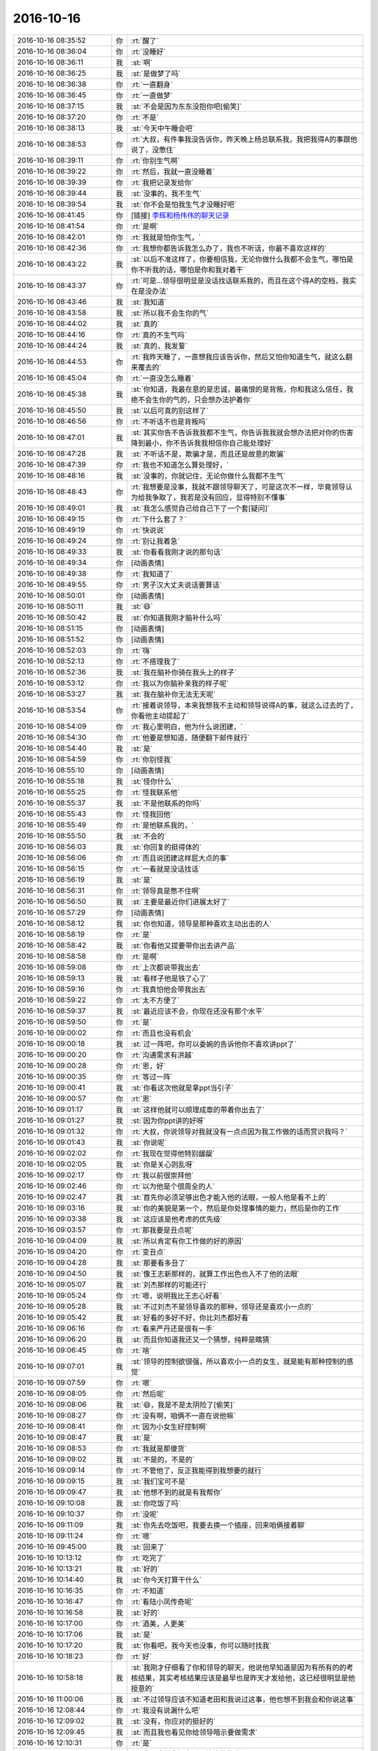 2016-10-16
-------------

.. list-table::
   :widths: 25, 1, 60

   * - 2016-10-16 08:35:52
     - 你
     - :rt:`醒了`
   * - 2016-10-16 08:36:04
     - 你
     - :rt:`没睡好`
   * - 2016-10-16 08:36:11
     - 我
     - :st:`啊`
   * - 2016-10-16 08:36:25
     - 我
     - :st:`是做梦了吗`
   * - 2016-10-16 08:36:38
     - 你
     - :rt:`一直翻身`
   * - 2016-10-16 08:36:45
     - 你
     - :rt:`一直做梦`
   * - 2016-10-16 08:37:15
     - 我
     - :st:`不会是因为东东没抱你吧[偷笑]`
   * - 2016-10-16 08:37:20
     - 你
     - :rt:`不是`
   * - 2016-10-16 08:38:13
     - 我
     - :st:`今天中午睡会吧`
   * - 2016-10-16 08:38:53
     - 你
     - :rt:`大叔，有件事我没告诉你，昨天晚上杨总联系我，我把我得A的事跟他说了，没憋住`
   * - 2016-10-16 08:39:11
     - 你
     - :rt:`你别生气啊`
   * - 2016-10-16 08:39:22
     - 你
     - :rt:`然后，我就一直没睡着`
   * - 2016-10-16 08:39:39
     - 你
     - :rt:`我把记录发给你`
   * - 2016-10-16 08:39:44
     - 我
     - :st:`没事的，我不生气`
   * - 2016-10-16 08:39:54
     - 我
     - :st:`你不会是怕我生气才没睡好吧`
   * - 2016-10-16 08:41:45
     - 你
     - [链接] `李辉和杨伟伟的聊天记录 <https://support.weixin.qq.com/cgi-bin/mmsupport-bin/readtemplate?t=page/favorite_record__w_unsupport>`_
   * - 2016-10-16 08:41:54
     - 你
     - :rt:`是啊`
   * - 2016-10-16 08:42:01
     - 你
     - :rt:`我就是怕你生气，`
   * - 2016-10-16 08:42:36
     - 你
     - :rt:`我想你都告诉我怎么办了，我也不听话，你最不喜欢这样的`
   * - 2016-10-16 08:43:22
     - 我
     - :st:`以后不准这样了，你要相信我，无论你做什么我都不会生气，哪怕是你不听我的话，哪怕是你和我对着干`
   * - 2016-10-16 08:43:37
     - 你
     - :rt:`可是…领导很明显是没话找话联系我的，而且在这个得A的空档，我实在是没办法`
   * - 2016-10-16 08:43:46
     - 我
     - :st:`我知道`
   * - 2016-10-16 08:43:58
     - 我
     - :st:`所以我不会生你的气`
   * - 2016-10-16 08:44:02
     - 我
     - :st:`真的`
   * - 2016-10-16 08:44:16
     - 你
     - :rt:`真的不生气吗`
   * - 2016-10-16 08:44:24
     - 我
     - :st:`真的，我发誓`
   * - 2016-10-16 08:44:53
     - 你
     - :rt:`我昨天睡了，一直想我应该告诉你，然后又怕你知道生气，就这么翻来覆去的`
   * - 2016-10-16 08:45:04
     - 你
     - :rt:`一直没怎么睡着`
   * - 2016-10-16 08:45:38
     - 我
     - :st:`你知道，我最在意的是忠诚，最痛恨的是背叛，你和我这么信任，我绝不会生你的气的，只会想办法护着你`
   * - 2016-10-16 08:45:50
     - 我
     - :st:`以后可真的别这样了`
   * - 2016-10-16 08:46:56
     - 你
     - :rt:`不听话不也是背叛吗`
   * - 2016-10-16 08:47:01
     - 我
     - :st:`其实你告不告诉我我都不生气，你告诉我我就会想办法把对你的伤害降到最小，你不告诉我我相信你自己能处理好`
   * - 2016-10-16 08:47:28
     - 我
     - :st:`不听话不是，欺骗才是，而且还是故意的欺骗`
   * - 2016-10-16 08:47:39
     - 你
     - :rt:`我也不知道怎么算处理好，`
   * - 2016-10-16 08:48:16
     - 我
     - :st:`没事的，你就记住，无论你做什么我都不生气`
   * - 2016-10-16 08:48:43
     - 你
     - :rt:`我想要是没事，我就不跟领导聊天了，可是这次不一样，毕竟领导认为给我争取了，我若是没有回应，显得特别不懂事`
   * - 2016-10-16 08:49:01
     - 我
     - :st:`我怎么感觉自己给自己下了一个套[疑问]`
   * - 2016-10-16 08:49:15
     - 你
     - :rt:`下什么套了？`
   * - 2016-10-16 08:49:19
     - 你
     - :rt:`快说说`
   * - 2016-10-16 08:49:24
     - 你
     - :rt:`别让我着急`
   * - 2016-10-16 08:49:33
     - 我
     - :st:`你看看我刚才说的那句话`
   * - 2016-10-16 08:49:34
     - 你
     - [动画表情]
   * - 2016-10-16 08:49:38
     - 你
     - :rt:`我知道了`
   * - 2016-10-16 08:49:55
     - 你
     - :rt:`男子汉大丈夫说话要算话`
   * - 2016-10-16 08:50:01
     - 你
     - [动画表情]
   * - 2016-10-16 08:50:11
     - 我
     - :st:`😄`
   * - 2016-10-16 08:50:42
     - 我
     - :st:`你知道我刚才脑补什么吗`
   * - 2016-10-16 08:51:15
     - 你
     - [动画表情]
   * - 2016-10-16 08:51:52
     - 你
     - [动画表情]
   * - 2016-10-16 08:52:03
     - 你
     - :rt:`嗨`
   * - 2016-10-16 08:52:13
     - 你
     - :rt:`不搭理我了`
   * - 2016-10-16 08:52:36
     - 我
     - :st:`我在脑补你骑在我头上的样子`
   * - 2016-10-16 08:53:12
     - 你
     - :rt:`我以为你脑补亲我的样子呢`
   * - 2016-10-16 08:53:27
     - 我
     - :st:`我在脑补你无法无天呢`
   * - 2016-10-16 08:53:54
     - 你
     - :rt:`接着说领导，本来我想我不主动和领导说得A的事，就这么过去的了，你看他主动提起了`
   * - 2016-10-16 08:54:09
     - 你
     - :rt:`我心里明白，他为什么说团建，`
   * - 2016-10-16 08:54:30
     - 你
     - :rt:`他要是想知道，随便翻下邮件就行`
   * - 2016-10-16 08:54:40
     - 我
     - :st:`是`
   * - 2016-10-16 08:54:59
     - 你
     - :rt:`你别怪我`
   * - 2016-10-16 08:55:10
     - 你
     - [动画表情]
   * - 2016-10-16 08:55:18
     - 我
     - :st:`怪你什么`
   * - 2016-10-16 08:55:25
     - 你
     - :rt:`怪我联系他`
   * - 2016-10-16 08:55:37
     - 我
     - :st:`不是他联系的你吗`
   * - 2016-10-16 08:55:43
     - 你
     - :rt:`怪我回他`
   * - 2016-10-16 08:55:49
     - 你
     - :rt:`是他联系我的，`
   * - 2016-10-16 08:55:50
     - 我
     - :st:`不会的`
   * - 2016-10-16 08:56:03
     - 我
     - :st:`你回复的挺得体的`
   * - 2016-10-16 08:56:06
     - 你
     - :rt:`而且说团建这样屁大点的事`
   * - 2016-10-16 08:56:15
     - 你
     - :rt:`一看就是没话找话`
   * - 2016-10-16 08:56:19
     - 我
     - :st:`是`
   * - 2016-10-16 08:56:31
     - 你
     - :rt:`领导真是憋不住啊`
   * - 2016-10-16 08:56:50
     - 我
     - :st:`主要是最近你们进展太好了`
   * - 2016-10-16 08:57:29
     - 你
     - [动画表情]
   * - 2016-10-16 08:58:12
     - 我
     - :st:`你也知道，领导是那种喜欢主动出击的人`
   * - 2016-10-16 08:58:19
     - 你
     - :rt:`是`
   * - 2016-10-16 08:58:42
     - 我
     - :st:`你看他又提要带你出去讲产品`
   * - 2016-10-16 08:58:58
     - 你
     - :rt:`是啊`
   * - 2016-10-16 08:59:08
     - 你
     - :rt:`上次都说带我出去`
   * - 2016-10-16 08:59:13
     - 我
     - :st:`看样子他是铁了心了`
   * - 2016-10-16 08:59:16
     - 你
     - :rt:`我真怕他会带我出去`
   * - 2016-10-16 08:59:22
     - 你
     - :rt:`太不方便了`
   * - 2016-10-16 08:59:37
     - 我
     - :st:`最近应该不会，你现在还没有那个水平`
   * - 2016-10-16 08:59:50
     - 你
     - :rt:`是`
   * - 2016-10-16 09:00:02
     - 你
     - :rt:`而且也没有机会`
   * - 2016-10-16 09:00:18
     - 我
     - :st:`过一阵吧，你可以委婉的告诉他你不喜欢讲ppt了`
   * - 2016-10-16 09:00:20
     - 你
     - :rt:`沟通需求有洪越`
   * - 2016-10-16 09:00:28
     - 你
     - :rt:`恩，好`
   * - 2016-10-16 09:00:35
     - 你
     - :rt:`等过一阵`
   * - 2016-10-16 09:00:41
     - 我
     - :st:`你看这次他就是拿ppt当引子`
   * - 2016-10-16 09:00:57
     - 你
     - :rt:`恩`
   * - 2016-10-16 09:01:17
     - 我
     - :st:`这样他就可以顺理成章的带着你出去了`
   * - 2016-10-16 09:01:27
     - 我
     - :st:`因为你ppt讲的好呀`
   * - 2016-10-16 09:01:32
     - 你
     - :rt:`大叔，你说领导对我就没有一点点因为我工作做的话而赏识我吗？`
   * - 2016-10-16 09:01:43
     - 我
     - :st:`你说呢`
   * - 2016-10-16 09:02:02
     - 你
     - :rt:`我现在觉得他特别龌龊`
   * - 2016-10-16 09:02:05
     - 我
     - :st:`你是关心则乱呀`
   * - 2016-10-16 09:02:17
     - 你
     - :rt:`我以前很崇拜他`
   * - 2016-10-16 09:02:46
     - 你
     - :rt:`以为他是个很周全的人`
   * - 2016-10-16 09:02:47
     - 我
     - :st:`首先你必须足够出色才能入他的法眼，一般人他是看不上的`
   * - 2016-10-16 09:03:16
     - 我
     - :st:`你的美貌是第一个，然后是你处理事情的能力，然后是你的工作`
   * - 2016-10-16 09:03:38
     - 我
     - :st:`这应该是他考虑的优先级`
   * - 2016-10-16 09:03:57
     - 你
     - :rt:`那我要是丑点呢`
   * - 2016-10-16 09:04:09
     - 我
     - :st:`所以肯定有你工作做的好的原因`
   * - 2016-10-16 09:04:20
     - 你
     - :rt:`变丑点`
   * - 2016-10-16 09:04:28
     - 我
     - :st:`那要看多丑了`
   * - 2016-10-16 09:04:50
     - 我
     - :st:`像王志新那样的，就算工作出色也入不了他的法眼`
   * - 2016-10-16 09:05:07
     - 我
     - :st:`刘杰那样的可能还行`
   * - 2016-10-16 09:05:24
     - 你
     - :rt:`嗯，说明我比王志心好看`
   * - 2016-10-16 09:05:28
     - 我
     - :st:`不过刘杰不是领导喜欢的那种，领导还是喜欢小一点的`
   * - 2016-10-16 09:05:42
     - 我
     - :st:`好看的多好不好，你比刘杰都好看`
   * - 2016-10-16 09:06:16
     - 你
     - :rt:`看来严丹还是很有一手`
   * - 2016-10-16 09:06:20
     - 我
     - :st:`而且你知道我还又一个猜想，纯粹是瞎猜`
   * - 2016-10-16 09:06:45
     - 你
     - :rt:`啥`
   * - 2016-10-16 09:07:01
     - 我
     - :st:`领导的控制欲很强，所以喜欢小一点的女生，就是能有那种控制的感觉`
   * - 2016-10-16 09:07:59
     - 你
     - :rt:`嗯`
   * - 2016-10-16 09:08:05
     - 你
     - :rt:`然后呢`
   * - 2016-10-16 09:08:06
     - 我
     - :st:`😄，我是不是太阴险了[偷笑]`
   * - 2016-10-16 09:08:27
     - 你
     - :rt:`没有啊，咱俩不一直在说他嘛`
   * - 2016-10-16 09:08:41
     - 你
     - :rt:`因为小女生好控制啊`
   * - 2016-10-16 09:08:47
     - 我
     - :st:`是`
   * - 2016-10-16 09:08:53
     - 你
     - :rt:`我就是那傻货`
   * - 2016-10-16 09:09:02
     - 我
     - :st:`不是的，不是的`
   * - 2016-10-16 09:09:14
     - 你
     - :rt:`不管他了，反正我能得到我想要的就行`
   * - 2016-10-16 09:09:15
     - 我
     - :st:`我们宝可不是`
   * - 2016-10-16 09:09:47
     - 我
     - :st:`他想不到的就是有我帮你`
   * - 2016-10-16 09:10:08
     - 我
     - :st:`你吃饭了吗`
   * - 2016-10-16 09:10:37
     - 你
     - :rt:`没呢`
   * - 2016-10-16 09:11:09
     - 我
     - :st:`你先去吃饭吧，我要去换一个插座，回来咱俩接着聊`
   * - 2016-10-16 09:11:24
     - 你
     - :rt:`嗯`
   * - 2016-10-16 09:45:00
     - 我
     - :st:`回来了`
   * - 2016-10-16 10:13:12
     - 你
     - :rt:`吃完了`
   * - 2016-10-16 10:13:21
     - 我
     - :st:`好的`
   * - 2016-10-16 10:14:40
     - 我
     - :st:`你今天打算干什么`
   * - 2016-10-16 10:16:35
     - 你
     - :rt:`不知道`
   * - 2016-10-16 10:16:47
     - 你
     - :rt:`看陆小凤传奇呢`
   * - 2016-10-16 10:16:58
     - 我
     - :st:`好的`
   * - 2016-10-16 10:17:00
     - 你
     - :rt:`酒美，人更美`
   * - 2016-10-16 10:17:06
     - 我
     - :st:`是`
   * - 2016-10-16 10:17:20
     - 我
     - :st:`你看吧，我今天也没事，你可以随时找我`
   * - 2016-10-16 10:18:23
     - 你
     - :rt:`好`
   * - 2016-10-16 10:58:18
     - 我
     - :st:`我刚才仔细看了你和领导的聊天，他说他早知道是因为有所有的的考核结果，其实考核结果应该是最早也是昨天才发给他，这已经很明显是他授意的`
   * - 2016-10-16 11:00:06
     - 我
     - :st:`不过领导应该不知道老田和我说过这事，他也想不到我会和你说这事`
   * - 2016-10-16 12:08:44
     - 你
     - :rt:`我没有说漏什么吧`
   * - 2016-10-16 12:09:02
     - 我
     - :st:`没有，你应对的挺好的`
   * - 2016-10-16 12:09:45
     - 我
     - :st:`而且我也看见你给领导暗示要做需求`
   * - 2016-10-16 12:10:31
     - 你
     - :rt:`是`
   * - 2016-10-16 12:10:48
     - 你
     - :rt:`我不敢说我领会到是他让给的意思`
   * - 2016-10-16 12:10:58
     - 你
     - :rt:`我怕我说漏了`
   * - 2016-10-16 12:11:16
     - 我
     - :st:`嗯`
   * - 2016-10-16 12:11:33
     - 你
     - :rt:`但是我告诉他老田没说是他给的`
   * - 2016-10-16 12:12:02
     - 你
     - :rt:`老田不会告诉我杨总给的，他还想卖个人情给我呢`
   * - 2016-10-16 12:12:06
     - 我
     - :st:`你说的都恰到好处`
   * - 2016-10-16 12:12:31
     - 我
     - :st:`你要是一下冷了反而显得不自然了`
   * - 2016-10-16 12:13:09
     - 我
     - :st:`后面的最主要的问题就是你的主要工作了`
   * - 2016-10-16 12:13:38
     - 你
     - :rt:`是啊，领导一提团建，我就想肯定是要让我说出我得A的事`
   * - 2016-10-16 12:13:50
     - 我
     - :st:`你想干的是需求，他们想给你安排的是行政和对外沟通`
   * - 2016-10-16 12:13:51
     - 你
     - :rt:`我要是不说，领导肯定很奇怪`
   * - 2016-10-16 12:14:02
     - 我
     - :st:`没错`
   * - 2016-10-16 12:14:18
     - 你
     - :rt:`嗯`
   * - 2016-10-16 12:15:04
     - 你
     - :rt:`要是我成长的再快些，行政类的活，领导可能就不让我干了`
   * - 2016-10-16 12:15:15
     - 你
     - :rt:`可以干更重要的事`
   * - 2016-10-16 12:15:38
     - 你
     - :rt:`我觉得周报那事肯定是领导交代给老田的让我干的`
   * - 2016-10-16 12:15:47
     - 我
     - :st:`你有点一厢情愿了`
   * - 2016-10-16 12:15:53
     - 我
     - :st:`对，没错`
   * - 2016-10-16 12:16:17
     - 你
     - :rt:`因为我知道我要写周报的时候跟领导说话，领导的语气跟这次一模一样`
   * - 2016-10-16 12:16:37
     - 你
     - :rt:`我自己做需求那个就完全不一样`
   * - 2016-10-16 12:17:02
     - 我
     - :st:`就像那天我和你说的，你成长的再快在领导的眼里你的水平都不够`
   * - 2016-10-16 12:17:04
     - 你
     - :rt:`写周报也没浪费很多时间`
   * - 2016-10-16 12:17:17
     - 你
     - :rt:`那是必然的`
   * - 2016-10-16 12:17:29
     - 你
     - :rt:`而且他不相信女人的工作能力`
   * - 2016-10-16 12:17:33
     - 我
     - :st:`对`
   * - 2016-10-16 12:17:46
     - 你
     - :rt:`你看他周围重要的事都是男的`
   * - 2016-10-16 12:17:49
     - 我
     - :st:`他总是自以为是的照顾女人`
   * - 2016-10-16 12:18:04
     - 你
     - :rt:`对`
   * - 2016-10-16 12:18:32
     - 我
     - :st:`想想好像这也叫大男子主义`
   * - 2016-10-16 12:18:44
     - 你
     - :rt:`对`
   * - 2016-10-16 12:18:48
     - 你
     - :rt:`对对对`
   * - 2016-10-16 12:19:03
     - 我
     - :st:`所以这些情况就都说通了`
   * - 2016-10-16 12:19:50
     - 你
     - :rt:`他老婆就是典型的小女人`
   * - 2016-10-16 12:19:53
     - 我
     - :st:`没错`
   * - 2016-10-16 12:20:08
     - 你
     - :rt:`说话细声细语，很温柔`
   * - 2016-10-16 12:20:14
     - 我
     - :st:`其实我觉得他老婆是很有主意的那种人`
   * - 2016-10-16 12:21:18
     - 我
     - :st:`我教你一个战术级的方法吧`
   * - 2016-10-16 12:21:27
     - 我
     - :st:`你有空听吗`
   * - 2016-10-16 12:21:36
     - 你
     - :rt:`说吧`
   * - 2016-10-16 12:21:41
     - 你
     - :rt:`我有空`
   * - 2016-10-16 12:22:28
     - 我
     - :st:`好，你看刚才我总结了领导有大男子主义，然后说这条逻辑链就全通了`
   * - 2016-10-16 12:23:00
     - 我
     - :st:`那么现在还需要一个“证伪”的过程`
   * - 2016-10-16 12:23:30
     - 我
     - :st:`这个“证伪”的过程就是要从另一个角度来证明我们的理论，这个你明白吗`
   * - 2016-10-16 12:26:28
     - 你
     - :rt:`嗯`
   * - 2016-10-16 12:26:33
     - 你
     - :rt:`明白`
   * - 2016-10-16 12:26:37
     - 你
     - :rt:`你接着说`
   * - 2016-10-16 12:27:05
     - 我
     - :st:`你现在试试看看能不能找到一个证据来证伪`
   * - 2016-10-16 12:27:15
     - 我
     - :st:`你想你的，我想我的`
   * - 2016-10-16 12:27:25
     - 我
     - :st:`然后咱俩再对一下`
   * - 2016-10-16 12:27:31
     - 你
     - :rt:`啥意思`
   * - 2016-10-16 12:27:32
     - 我
     - :st:`分析一下`
   * - 2016-10-16 12:27:59
     - 你
     - :rt:`就是证明领导不是大男子主义的反证据`
   * - 2016-10-16 12:28:12
     - 我
     - :st:`不一定是反证据`
   * - 2016-10-16 12:28:50
     - 我
     - :st:`比如咱们说他老婆是一个小女人，所以他有大男子主义`
   * - 2016-10-16 12:29:11
     - 我
     - :st:`那么如果他老婆不是小女人，那么我们就错了`
   * - 2016-10-16 12:29:39
     - 我
     - :st:`可是如果他有不喜欢所谓大女人的证据，那么恰好说明我们对了`
   * - 2016-10-16 12:29:45
     - 我
     - :st:`这个证据就是证伪`
   * - 2016-10-16 12:29:48
     - 你
     - :rt:`他老婆绝对是小女人型的`
   * - 2016-10-16 12:30:01
     - 我
     - :st:`或者叫间接的证伪`
   * - 2016-10-16 12:30:46
     - 我
     - :st:`这个是逻辑学上的概念，有点难，不过可以试试`
   * - 2016-10-16 12:31:00
     - 我
     - :st:`你先想想吧`
   * - 2016-10-16 12:31:14
     - 我
     - :st:`我想看看你的能力到底如何`
   * - 2016-10-16 12:31:22
     - 你
     - :rt:`大女人就剩尹总和耿燕了`
   * - 2016-10-16 12:31:30
     - 你
     - :rt:`啊？`
   * - 2016-10-16 12:32:16
     - 你
     - :rt:`我还没明白你说的是啥呢`
   * - 2016-10-16 12:33:01
     - 我
     - :st:`这么说吧，大男子主义的表现`
   * - 2016-10-16 12:33:11
     - 我
     - :st:`喜欢小女人算一个吧`
   * - 2016-10-16 12:33:19
     - 我
     - :st:`他有`
   * - 2016-10-16 12:33:33
     - 你
     - :rt:`哦，这样啊`
   * - 2016-10-16 12:33:39
     - 你
     - :rt:`算`
   * - 2016-10-16 12:33:43
     - 你
     - :rt:`我说一个`
   * - 2016-10-16 12:33:52
     - 我
     - :st:`好的`
   * - 2016-10-16 12:34:21
     - 你
     - :rt:`他的媳妇就是那种温柔的小女人型的，说明那种类型的更吸引他`
   * - 2016-10-16 12:34:30
     - 我
     - :st:`嗯`
   * - 2016-10-16 12:35:23
     - 你
     - :rt:`喜欢照顾女生，从而得到内心的满足`
   * - 2016-10-16 12:36:28
     - 我
     - :st:`这些都算是“喜欢小女人”这个范畴里面的，我们不是要这个`
   * - 2016-10-16 12:36:41
     - 你
     - :rt:`好吧`
   * - 2016-10-16 12:37:03
     - 我
     - :st:`我先给你描述一下吧，这个是有点烧脑`
   * - 2016-10-16 12:37:05
     - 你
     - :rt:`那重要的职位都是男人担当算一个吧`
   * - 2016-10-16 12:37:26
     - 我
     - :st:`这个不能算`
   * - 2016-10-16 12:38:00
     - 我
     - :st:`假设“女人”是一个全集，“小女人”是它的一个子集`
   * - 2016-10-16 12:38:40
     - 我
     - :st:`同时假设全集里面就两个子集，那么“非小女人”就是另一半了`
   * - 2016-10-16 12:38:48
     - 我
     - :st:`这个理解吗`
   * - 2016-10-16 12:40:48
     - 我
     - :st:`那么我们假设大男子主义的表现是喜欢小女人，那么我们就可以假设另一个逻辑是不喜欢“非小女人”`
   * - 2016-10-16 12:41:18
     - 我
     - :st:`刚才你说的证据很多都是前者，我说我们要找的证据是后者`
   * - 2016-10-16 12:43:10
     - 我
     - :st:`如果我们发现没有后者的证据，就是也喜欢“非小女人”，最终的结论就是喜欢“女人”，那么我们就不能说有大男子主义`
   * - 2016-10-16 12:50:38
     - 你
     - :rt:`东东电话刚才`
   * - 2016-10-16 12:51:00
     - 我
     - :st:`嗯，你先忙，我不着急`
   * - 2016-10-16 12:51:02
     - 你
     - :rt:`就是找不喜欢大女人的证据嘛`
   * - 2016-10-16 12:51:07
     - 你
     - :rt:`打完了`
   * - 2016-10-16 12:51:27
     - 我
     - :st:`好的，我说的这个逻辑关系你明白吗`
   * - 2016-10-16 12:51:34
     - 你
     - :rt:`明白`
   * - 2016-10-16 12:51:56
     - 我
     - :st:`果然`
   * - 2016-10-16 12:52:10
     - 你
     - :rt:`咋了？`
   * - 2016-10-16 12:52:15
     - 你
     - :rt:`果然什么`
   * - 2016-10-16 12:52:33
     - 我
     - :st:`果然你的逻辑能力强了很多了`
   * - 2016-10-16 12:53:04
     - 你
     - :rt:`是？`
   * - 2016-10-16 12:53:15
     - 我
     - :st:`是`
   * - 2016-10-16 12:53:18
     - 你
     - :rt:`接着玩`
   * - 2016-10-16 12:53:29
     - 我
     - :st:`嗯，你想你的证据，我想我的证据`
   * - 2016-10-16 12:53:41
     - 你
     - :rt:`我说一个`
   * - 2016-10-16 12:53:43
     - 我
     - :st:`然后咱俩再互相分析一下`
   * - 2016-10-16 12:53:47
     - 我
     - :st:`好`
   * - 2016-10-16 12:54:05
     - 你
     - :rt:`他不喜欢耿燕，不招惹，不关心`
   * - 2016-10-16 12:54:17
     - 你
     - :rt:`因为耿燕大`
   * - 2016-10-16 12:54:40
     - 我
     - :st:`嗯，那么你现在就要证明耿燕大`
   * - 2016-10-16 12:54:52
     - 你
     - :rt:`耿燕岁数大`
   * - 2016-10-16 12:55:03
     - 我
     - :st:`是一个`
   * - 2016-10-16 12:55:05
     - 你
     - :rt:`长得老`
   * - 2016-10-16 12:55:11
     - 我
     - :st:`嗯`
   * - 2016-10-16 12:55:19
     - 你
     - :rt:`能力强`
   * - 2016-10-16 12:55:43
     - 你
     - :rt:`老奸巨猾`
   * - 2016-10-16 12:55:52
     - 我
     - :st:`😄`
   * - 2016-10-16 12:56:07
     - 你
     - :rt:`算吗`
   * - 2016-10-16 12:56:13
     - 我
     - :st:`算，当然算啦`
   * - 2016-10-16 12:56:17
     - 我
     - :st:`还有吗`
   * - 2016-10-16 12:56:24
     - 你
     - :rt:`大女人的大分很多种，`
   * - 2016-10-16 12:56:31
     - 我
     - :st:`对`
   * - 2016-10-16 12:56:40
     - 你
     - :rt:`岁数大，强势，`
   * - 2016-10-16 12:56:48
     - 你
     - :rt:`长相，能力`
   * - 2016-10-16 12:56:54
     - 你
     - :rt:`都包括对吧`
   * - 2016-10-16 12:57:15
     - 我
     - :st:`对`
   * - 2016-10-16 12:57:51
     - 你
     - :rt:`你说一个`
   * - 2016-10-16 12:58:00
     - 你
     - :rt:`开阔下我的思维`
   * - 2016-10-16 12:58:07
     - 我
     - :st:`你把容易的都挑走了`
   * - 2016-10-16 12:58:14
     - 我
     - :st:`我想的严丹`
   * - 2016-10-16 12:58:27
     - 我
     - :st:`严丹不像耿燕这么明显`
   * - 2016-10-16 12:58:48
     - 我
     - :st:`但是她平时确实也是比较强势`
   * - 2016-10-16 12:58:53
     - 你
     - :rt:`领导挺喜欢严丹的`
   * - 2016-10-16 12:59:05
     - 我
     - :st:`对，没错，你找到要点了`
   * - 2016-10-16 12:59:23
     - 你
     - :rt:`然后呢`
   * - 2016-10-16 12:59:26
     - 我
     - :st:`从这点上看好像不是我们要的证据`
   * - 2016-10-16 12:59:48
     - 我
     - :st:`不过我对严丹的行为做了细分以后就不一样了`
   * - 2016-10-16 12:59:59
     - 你
     - :rt:`嗯，说说`
   * - 2016-10-16 13:00:08
     - 我
     - :st:`你还记得有几次严丹和耿燕吵架吗`
   * - 2016-10-16 13:00:16
     - 你
     - :rt:`嗯嗯`
   * - 2016-10-16 13:00:35
     - 我
     - :st:`把严丹给气坏了，等领导回来的时候严丹告状`
   * - 2016-10-16 13:01:03
     - 我
     - :st:`当时严丹一哭，领导立刻就开始找耿燕，而且是训耿燕`
   * - 2016-10-16 13:01:12
     - 你
     - :rt:`哦，告状就是小女人行径`
   * - 2016-10-16 13:01:21
     - 我
     - :st:`对，还有哭`
   * - 2016-10-16 13:01:29
     - 你
     - :rt:`哈哈`
   * - 2016-10-16 13:01:47
     - 你
     - :rt:`闹，哭`
   * - 2016-10-16 13:01:56
     - 你
     - :rt:`示弱`
   * - 2016-10-16 13:02:01
     - 我
     - :st:`对`
   * - 2016-10-16 13:02:03
     - 你
     - :rt:`领导都很受用`
   * - 2016-10-16 13:02:10
     - 我
     - :st:`没错`
   * - 2016-10-16 13:02:19
     - 我
     - :st:`还有一个反证`
   * - 2016-10-16 13:02:32
     - 你
     - :rt:`撒娇`
   * - 2016-10-16 13:02:49
     - 我
     - :st:`就是咱俩也聊过，领导确实喜欢严丹，但是和喜欢你的那种不太一样`
   * - 2016-10-16 13:02:54
     - 你
     - :rt:`崇拜`
   * - 2016-10-16 13:03:06
     - 我
     - :st:`嗯，你说的都对`
   * - 2016-10-16 13:03:21
     - 你
     - :rt:`你接着说`
   * - 2016-10-16 13:03:38
     - 我
     - :st:`我猜可能就是因为严丹本身大大咧咧的，其实不是领导的菜`
   * - 2016-10-16 13:04:11
     - 我
     - :st:`严丹和领导说话的时候都是特别温柔的，有点小女人的感觉`
   * - 2016-10-16 13:04:20
     - 你
     - :rt:`对对对`
   * - 2016-10-16 13:04:22
     - 你
     - :rt:`特别有`
   * - 2016-10-16 13:04:28
     - 你
     - :rt:`判若两人`
   * - 2016-10-16 13:04:29
     - 我
     - :st:`因此严丹本身是一个矛盾体`
   * - 2016-10-16 13:04:47
     - 我
     - :st:`领导喜欢的是小女人的严丹，不是大女人的严丹`
   * - 2016-10-16 13:04:59
     - 我
     - :st:`只是从表面上看不出来`
   * - 2016-10-16 13:05:19
     - 你
     - :rt:`所以严丹早把小女人的一面展示给他`
   * - 2016-10-16 13:05:23
     - 你
     - :rt:`要`
   * - 2016-10-16 13:05:29
     - 我
     - :st:`没错`
   * - 2016-10-16 13:05:35
     - 你
     - :rt:`你接着说`
   * - 2016-10-16 13:05:47
     - 我
     - :st:`严丹没有咱们这种逻辑能力，只是凭着直觉去做的`
   * - 2016-10-16 13:05:53
     - 你
     - :rt:`是`
   * - 2016-10-16 13:05:56
     - 我
     - :st:`有时候做的好，有时候做不好`
   * - 2016-10-16 13:06:06
     - 你
     - :rt:`是`
   * - 2016-10-16 13:06:22
     - 我
     - :st:`所以给咱们的感觉就是有时候领导特别喜欢她，有时候又不是`
   * - 2016-10-16 13:06:38
     - 你
     - [动画表情]
   * - 2016-10-16 13:06:55
     - 你
     - :rt:`你接着说吧`
   * - 2016-10-16 13:06:58
     - 我
     - :st:`你看团建玩的时候，领导从来都不和严丹玩`
   * - 2016-10-16 13:07:09
     - 你
     - :rt:`是`
   * - 2016-10-16 13:07:27
     - 你
     - :rt:`他爱和我玩，总是瞄着我`
   * - 2016-10-16 13:07:31
     - 我
     - :st:`我要说的说完了`
   * - 2016-10-16 13:07:48
     - 你
     - :rt:`嗯`
   * - 2016-10-16 13:07:52
     - 你
     - :rt:`明白了`
   * - 2016-10-16 13:07:55
     - 我
     - :st:`咱们这个游戏也玩完了`
   * - 2016-10-16 13:08:00
     - 你
     - :rt:`哈哈`
   * - 2016-10-16 13:08:07
     - 我
     - :st:`这就是一种思维训练`
   * - 2016-10-16 13:08:12
     - 你
     - :rt:`这么快，我还想玩呢`
   * - 2016-10-16 13:08:17
     - 你
     - :rt:`再玩一个`
   * - 2016-10-16 13:08:25
     - 我
     - :st:`😄`
   * - 2016-10-16 13:08:42
     - 我
     - :st:`哪有那么容易就想一个`
   * - 2016-10-16 13:08:57
     - 你
     - [动画表情]
   * - 2016-10-16 13:09:07
     - 你
     - :rt:`再想一个`
   * - 2016-10-16 13:09:24
     - 我
     - :st:`你不累吗`
   * - 2016-10-16 13:09:34
     - 我
     - :st:`我想的脑子都累了`
   * - 2016-10-16 13:09:38
     - 你
     - :rt:`不累啊，我啥事都没有`
   * - 2016-10-16 13:09:48
     - 你
     - :rt:`主要是你想了，我没想`
   * - 2016-10-16 13:09:57
     - 你
     - :rt:`你想睡觉吗？`
   * - 2016-10-16 13:10:11
     - 我
     - :st:`我不睡，你睡吗`
   * - 2016-10-16 13:10:31
     - 你
     - :rt:`我不睡啊`
   * - 2016-10-16 13:10:37
     - 你
     - :rt:`我想接着玩`
   * - 2016-10-16 13:10:58
     - 我
     - :st:`这样吧，你再把这个过程滤一遍，抽象一下`
   * - 2016-10-16 13:11:11
     - 你
     - :rt:`Ok`
   * - 2016-10-16 13:11:16
     - 你
     - :rt:`我来说`
   * - 2016-10-16 13:11:17
     - 我
     - :st:`如果你能抽象出来，你以后就可以运用这种方法了`
   * - 2016-10-16 13:11:20
     - 我
     - :st:`好的`
   * - 2016-10-16 13:12:10
     - 你
     - :rt:`从已经推测出结论A开始`
   * - 2016-10-16 13:12:53
     - 你
     - :rt:`要拿出证明A的例子，可以是正面，我可以证明否命题错误`
   * - 2016-10-16 13:13:20
     - 你
     - :rt:`找的例子可以是直接的，`
   * - 2016-10-16 13:13:35
     - 你
     - :rt:`显而易见的`
   * - 2016-10-16 13:13:58
     - 你
     - :rt:`这个都知道，难的是对正常场景的细分`
   * - 2016-10-16 13:15:21
     - 你
     - :rt:`没了`
   * - 2016-10-16 13:15:28
     - 你
     - :rt:`你怎么不搭理我了`
   * - 2016-10-16 13:15:50
     - 你
     - :rt:`我想到了一个`
   * - 2016-10-16 13:16:06
     - 你
     - :rt:`胖子有色心没色胆这件事`
   * - 2016-10-16 13:16:13
     - 我
     - :st:`我正在想你这个逻辑呢`
   * - 2016-10-16 13:16:18
     - 我
     - :st:`你说`
   * - 2016-10-16 13:16:35
     - 你
     - :rt:`他对特别坏的人不敢`
   * - 2016-10-16 13:16:44
     - 你
     - :rt:`正面证据`
   * - 2016-10-16 13:17:23
     - 你
     - :rt:`他对小姑娘，好说话的人敢，比如我`
   * - 2016-10-16 13:17:32
     - 我
     - :st:`嗯`
   * - 2016-10-16 13:17:42
     - 你
     - :rt:`但是当我也生气的时候，他又不敢了`
   * - 2016-10-16 13:17:46
     - 你
     - :rt:`哈哈`
   * - 2016-10-16 13:18:18
     - 我
     - :st:`😄`
   * - 2016-10-16 13:18:34
     - 我
     - :st:`我觉得你应该是掌握这个方法了`
   * - 2016-10-16 13:18:37
     - 你
     - :rt:`这个理论关键点在哪`
   * - 2016-10-16 13:18:42
     - 我
     - :st:`但是你刚才总结的不好`
   * - 2016-10-16 13:18:48
     - 你
     - :rt:`嗯`
   * - 2016-10-16 13:18:53
     - 我
     - :st:`我没有看出来你掌握了`
   * - 2016-10-16 13:19:05
     - 你
     - :rt:`我昨天给你说的`
   * - 2016-10-16 13:19:16
     - 你
     - :rt:`王旭的事`
   * - 2016-10-16 13:19:22
     - 你
     - :rt:`吵吵的那个`
   * - 2016-10-16 13:19:25
     - 我
     - :st:`嗯`
   * - 2016-10-16 13:19:46
     - 你
     - :rt:`我说的是推理的过程，证据忽略了`
   * - 2016-10-16 13:19:57
     - 我
     - :st:`对，没错`
   * - 2016-10-16 13:20:19
     - 我
     - :st:`不过证据我都自动给你补上了[偷笑]`
   * - 2016-10-16 13:20:23
     - 你
     - :rt:`比如我说你们吵吵的时候，他们根本不听你说话，他们只想说出自己的逻辑`
   * - 2016-10-16 13:20:41
     - 你
     - :rt:`我说我在王旭身上找到很多证据`
   * - 2016-10-16 13:20:57
     - 你
     - :rt:`比如，他会说，咱们先不讨论模型`
   * - 2016-10-16 13:21:09
     - 我
     - :st:`对，我也想说这个证据呢`
   * - 2016-10-16 13:21:22
     - 你
     - :rt:`这就是最典型的，你跟他说鸭，他要跟你说鸡`
   * - 2016-10-16 13:21:28
     - 我
     - :st:`没错`
   * - 2016-10-16 13:21:42
     - 你
     - :rt:`但是你们说的鸡和鸭之间是有联系的`
   * - 2016-10-16 13:22:09
     - 你
     - :rt:`他忽略的恰好是这个联系，而且，他也没有建立起这个联系`
   * - 2016-10-16 13:22:14
     - 我
     - :st:`你知道吗，我就是因为昨天你和说吵吵这事，我觉得你的推理能力比以前强了，我今天才和你玩这个游戏`
   * - 2016-10-16 13:22:25
     - 你
     - :rt:`哦`
   * - 2016-10-16 13:22:33
     - 你
     - :rt:`好吧`
   * - 2016-10-16 13:22:46
     - 你
     - :rt:`我还想玩`
   * - 2016-10-16 13:22:50
     - 你
     - :rt:`…`
   * - 2016-10-16 13:23:01
     - 我
     - :st:`我知道`
   * - 2016-10-16 13:23:07
     - 你
     - [动画表情]
   * - 2016-10-16 13:23:20
     - 我
     - :st:`咱们先把这个模型搞清楚，好不好`
   * - 2016-10-16 13:23:31
     - 你
     - :rt:`好啊`
   * - 2016-10-16 13:23:35
     - 你
     - :rt:`搞吧`
   * - 2016-10-16 13:23:47
     - 我
     - :st:`你看，你刚才其实是没有说出来这个模型`
   * - 2016-10-16 13:23:58
     - 我
     - :st:`你问我这个关键点在哪`
   * - 2016-10-16 13:24:09
     - 你
     - :rt:`模型是推理论证吗？`
   * - 2016-10-16 13:24:21
     - 你
     - :rt:`还是细分`
   * - 2016-10-16 13:24:29
     - 我
     - :st:`我现在告诉你关键点，你再试试看能不能提炼出这个模型`
   * - 2016-10-16 13:24:39
     - 我
     - :st:`这个理论的关键点在集合上`
   * - 2016-10-16 13:24:45
     - 你
     - :rt:`哦`
   * - 2016-10-16 13:24:54
     - 你
     - :rt:`好么`
   * - 2016-10-16 13:25:15
     - 我
     - :st:`还记得我说的一个全集两个子集吗`
   * - 2016-10-16 13:25:29
     - 你
     - :rt:`记得`
   * - 2016-10-16 13:25:51
     - 我
     - :st:`好，那么你试着提炼一下吧`
   * - 2016-10-16 13:26:43
     - 你
     - :rt:`是判非吗`
   * - 2016-10-16 13:27:29
     - 你
     - :rt:`电话`
   * - 2016-10-16 13:28:37
     - 你
     - :rt:`完事了`
   * - 2016-10-16 13:28:48
     - 我
     - :st:`好的`
   * - 2016-10-16 13:28:57
     - 我
     - :st:`你的思路还是不对`
   * - 2016-10-16 13:29:25
     - 我
     - :st:`你看看我是怎么划分集合的`
   * - 2016-10-16 19:02:58
     - 你
     - :rt:`嗨`
   * - 2016-10-16 19:03:09
     - 我
     - :st:`在呢`
   * - 2016-10-16 19:03:21
     - 你
     - :rt:`你说我怎么这么笨呢`
   * - 2016-10-16 19:03:30
     - 你
     - :rt:`我做的饭超级难吃`
   * - 2016-10-16 19:03:38
     - 你
     - :rt:`被我倒了`
   * - 2016-10-16 19:03:56
     - 你
     - [动画表情]
   * - 2016-10-16 19:04:04
     - 我
     - :st:`这不叫笨，有的人就是不会做饭，有的就是做的好`
   * - 2016-10-16 19:04:22
     - 你
     - :rt:`真的很差`
   * - 2016-10-16 19:04:31
     - 我
     - :st:`简单说就是没有掌握到道`
   * - 2016-10-16 19:05:33
     - 你
     - :rt:`哎，我以前觉得很简单`
   * - 2016-10-16 19:05:38
     - 我
     - :st:`其实做饭是很难的一件事情，火候，盐，调料`
   * - 2016-10-16 19:05:43
     - 你
     - :rt:`没想到，好难好难啊`
   * - 2016-10-16 19:06:06
     - 我
     - :st:`你想想，这是多少变量呀，有任何一个不对了味道就不好了`
   * - 2016-10-16 19:06:33
     - 你
     - :rt:`但是很多人都能做好啊`
   * - 2016-10-16 19:06:58
     - 我
     - :st:`那是他们失败了会多次以后才让你看见的`
   * - 2016-10-16 19:07:31
     - 我
     - :st:`你知道吗，我从初中开始做饭，等我父母下班他们就可以吃上饭`
   * - 2016-10-16 19:07:41
     - 你
     - :rt:`我连粥都做不好`
   * - 2016-10-16 19:07:46
     - 我
     - :st:`那几年可是苦了他们`
   * - 2016-10-16 19:08:00
     - 你
     - :rt:`可是我小时候也做过啊`
   * - 2016-10-16 19:08:08
     - 我
     - :st:`咱俩一样，我是因为自己不喝粥，所以也不会做`
   * - 2016-10-16 19:08:09
     - 你
     - :rt:`那时候做的也很好`
   * - 2016-10-16 19:08:25
     - 你
     - :rt:`我喜欢喝，可是也做不好`
   * - 2016-10-16 19:08:32
     - 我
     - :st:`曲不离口`
   * - 2016-10-16 19:08:59
     - 我
     - :st:`要我说你就买一个可以做粥的电饭煲`
   * - 2016-10-16 19:09:05
     - 你
     - :rt:`我现在已经到养活不了自己的地步了`
   * - 2016-10-16 19:09:26
     - 我
     - :st:`是因为你太幸福了，东东把你给宠的`
   * - 2016-10-16 19:09:41
     - 你
     - :rt:`平时我老公在家还没事，他一走我都没饭吃了`
   * - 2016-10-16 19:09:47
     - 你
     - :rt:`这个也在天赋`
   * - 2016-10-16 19:09:51
     - 你
     - :rt:`我姐也不行`
   * - 2016-10-16 19:09:57
     - 我
     - :st:`是`
   * - 2016-10-16 19:10:21
     - 我
     - :st:`我儿子就喜欢吃我煮的方便面，我媳妇做的他就不爱吃`
   * - 2016-10-16 19:10:27
     - 你
     - :rt:`我受了好多次打击了`
   * - 2016-10-16 19:10:41
     - 你
     - :rt:`方便面都煮不好`
   * - 2016-10-16 19:10:47
     - 我
     - :st:`我觉得你应该放平常心`
   * - 2016-10-16 19:11:00
     - 你
     - :rt:`我发现我老公在的时候，我还能做的好点`
   * - 2016-10-16 19:11:11
     - 我
     - :st:`你看我的英语，也是屡受打击，现在我已经非常平常心了`
   * - 2016-10-16 19:11:43
     - 你
     - :rt:`我没觉得你英语不好啊`
   * - 2016-10-16 19:12:09
     - 我
     - :st:`我的英语非常烂`
   * - 2016-10-16 19:12:24
     - 我
     - :st:`你没看我平时说设计模式都是说中文`
   * - 2016-10-16 19:12:33
     - 我
     - :st:`因为我不知道英文怎么说`
   * - 2016-10-16 19:12:45
     - 我
     - [链接] `王雪松和Dan的聊天记录 <https://support.weixin.qq.com/cgi-bin/mmsupport-bin/readtemplate?t=page/favorite_record__w_unsupport>`_
   * - 2016-10-16 19:12:55
     - 我
     - :st:`你看看这个`
   * - 2016-10-16 19:13:23
     - 我
     - :st:`很明显，严丹还没有把pbc的结果给领导呢`
   * - 2016-10-16 19:13:33
     - 你
     - :rt:`是`
   * - 2016-10-16 19:14:03
     - 你
     - :rt:`那领导没挑明，我就装糊涂呗`
   * - 2016-10-16 19:14:11
     - 我
     - :st:`对呀`
   * - 2016-10-16 19:14:19
     - 我
     - :st:`这才好玩呢`
   * - 2016-10-16 19:14:26
     - 你
     - :rt:`他不会说的`
   * - 2016-10-16 19:14:32
     - 我
     - :st:`是的`
   * - 2016-10-16 19:14:59
     - 你
     - :rt:`跟当初写周报一样`
   * - 2016-10-16 19:15:10
     - 我
     - :st:`嗯`
   * - 2016-10-16 19:15:57
     - 你
     - :rt:`我得A严丹估计很意外`
   * - 2016-10-16 19:16:34
     - 你
     - :rt:`对了，我刚才想Up那事`
   * - 2016-10-16 19:16:44
     - 你
     - :rt:`这事挺棘手的`
   * - 2016-10-16 19:16:49
     - 我
     - :st:`怎么了`
   * - 2016-10-16 19:17:13
     - 你
     - :rt:`这个范工那边需求变来变去`
   * - 2016-10-16 19:17:43
     - 我
     - :st:`唉，是很难办`
   * - 2016-10-16 19:17:46
     - 你
     - :rt:`问的时候就说可以坎需求，我都不知道才用哪个方案好了`
   * - 2016-10-16 19:18:03
     - 你
     - :rt:`主要这个功能上耦合太大`
   * - 2016-10-16 19:18:20
     - 你
     - :rt:`动了这就得动那`
   * - 2016-10-16 19:18:22
     - 我
     - :st:`你可以想一想能不能采用类似scrum的方式`
   * - 2016-10-16 19:18:30
     - 你
     - :rt:`我就想啊`
   * - 2016-10-16 19:19:08
     - 你
     - :rt:`我分析他想快点出一版，功能可以不算，但是blob 得有`
   * - 2016-10-16 19:19:32
     - 你
     - :rt:`不行就先照顾他这个时间的需求，不做那么漂亮的东西了`
   * - 2016-10-16 19:20:02
     - 你
     - :rt:`所以我想给你说的是，po不但要管需求，还要管时间`
   * - 2016-10-16 19:20:16
     - 你
     - :rt:`就是什么时候出什么功能，`
   * - 2016-10-16 19:20:29
     - 你
     - :rt:`时间其实也是用户需求`
   * - 2016-10-16 19:20:33
     - 我
     - :st:`对呀`
   * - 2016-10-16 19:20:53
     - 你
     - :rt:`这个以前考虑的不多啊`
   * - 2016-10-16 19:20:55
     - 我
     - :st:`不过PO的时间管理是和用户一起来做的`
   * - 2016-10-16 19:21:17
     - 我
     - :st:`就是让用户来决定什么可以延后`
   * - 2016-10-16 19:21:32
     - 你
     - :rt:`时间和优先级肯定是都得用户定`
   * - 2016-10-16 19:21:33
     - 我
     - :st:`而一般的项目管理是项目经理来确定的`
   * - 2016-10-16 19:21:49
     - 你
     - :rt:`这个项目没人管`
   * - 2016-10-16 19:21:59
     - 你
     - :rt:`洪越也不管`
   * - 2016-10-16 19:22:11
     - 我
     - :st:`我觉得范工可能觉得咱们是scrum，所以也没有太重视需求`
   * - 2016-10-16 19:22:26
     - 我
     - :st:`想着等开发开始都来得及`
   * - 2016-10-16 19:22:30
     - 你
     - :rt:`以前跟他说过`
   * - 2016-10-16 19:22:33
     - 你
     - :rt:`是`
   * - 2016-10-16 19:23:12
     - 你
     - :rt:`因为还没有用户说要用，所以他说先开发一版，对外宣称也是up有这个东西`
   * - 2016-10-16 19:23:45
     - 你
     - :rt:`很多纬度都是矛盾的，所以只能是平衡`
   * - 2016-10-16 19:24:20
     - 我
     - :st:`所以这个就应该用scrum，本身需求也不是太成熟`
   * - 2016-10-16 19:25:37
     - 你
     - :rt:`对啊`
   * - 2016-10-16 19:25:47
     - 你
     - :rt:`我都愁死了，又得改需求`
   * - 2016-10-16 19:26:06
     - 你
     - :rt:`我这文档是没头了，一直变`
   * - 2016-10-16 19:26:44
     - 我
     - :st:`这事你得和洪越说，至少要在周会上提`
   * - 2016-10-16 19:26:58
     - 你
     - :rt:`我已经跟他说了，`
   * - 2016-10-16 19:27:12
     - 你
     - :rt:`他也不咋管，就说变就提呗`
   * - 2016-10-16 19:27:37
     - 你
     - :rt:`这次变的根源是up的server不支持翻页`
   * - 2016-10-16 19:27:58
     - 你
     - :rt:`所以让老范在周会上提`
   * - 2016-10-16 19:28:15
     - 你
     - :rt:`对了，要是都敏捷了，测试的咋整`
   * - 2016-10-16 19:28:16
     - 我
     - :st:`你和他说，考虑用scrum`
   * - 2016-10-16 19:28:26
     - 你
     - :rt:`和洪越说吗`
   * - 2016-10-16 19:28:29
     - 我
     - :st:`测试不是问题`
   * - 2016-10-16 19:28:31
     - 我
     - :st:`是`
   * - 2016-10-16 19:28:43
     - 我
     - :st:`因为主因是需求变`
   * - 2016-10-16 19:29:10
     - 我
     - :st:`这个洪越提我可以附和`
   * - 2016-10-16 19:29:31
     - 我
     - :st:`但是研发提理由不是很充分`
   * - 2016-10-16 19:29:56
     - 你
     - :rt:`嗯`
   * - 2016-10-16 19:30:14
     - 你
     - :rt:`我明天就跟洪越说`
   * - 2016-10-16 19:30:30
     - 你
     - :rt:`这个项目还没有项目经理`
   * - 2016-10-16 19:30:41
     - 我
     - :st:`这都没事`
   * - 2016-10-16 19:30:44
     - 你
     - :rt:`需求变来变去`
   * - 2016-10-16 19:31:03
     - 我
     - :st:`如果洪越不提我回来想办法吧，就是会比较麻烦`
   * - 2016-10-16 19:31:11
     - 你
     - :rt:`主要我的文档一变，测试方案也的变`
   * - 2016-10-16 19:31:15
     - 你
     - :rt:`重来一遍`
   * - 2016-10-16 19:31:32
     - 我
     - :st:`没错`
   * - 2016-10-16 19:31:38
     - 你
     - :rt:`要不我直接找老田`
   * - 2016-10-16 19:31:45
     - 我
     - :st:`不要`
   * - 2016-10-16 19:31:49
     - 你
     - :rt:`洪越够呛管这事`
   * - 2016-10-16 19:31:58
     - 我
     - :st:`他不管我管`
   * - 2016-10-16 19:32:03
     - 你
     - :rt:`他不想管，说我肯定会说`
   * - 2016-10-16 19:32:20
     - 我
     - :st:`也不能让老田插手`
   * - 2016-10-16 19:32:46
     - 你
     - :rt:`我跟他提议，他肯定说，变就变，改就改，变流程的事对他没好处，他不会让的`
   * - 2016-10-16 19:32:53
     - 我
     - :st:`没事`
   * - 2016-10-16 19:33:05
     - 你
     - :rt:`他不想躺浑水`
   * - 2016-10-16 19:33:21
     - 我
     - :st:`如果洪越不提，我就去找范工`
   * - 2016-10-16 19:33:25
     - 你
     - :rt:`王洪越现在一点点的进取心都没有`
   * - 2016-10-16 19:33:34
     - 我
     - :st:`然后从那边推动`
   * - 2016-10-16 19:33:45
     - 你
     - :rt:`你想想吧`
   * - 2016-10-16 19:34:00
     - 你
     - :rt:`不过，我会跟洪越说的`
   * - 2016-10-16 19:34:12
     - 我
     - :st:`其实我就需要他提一句`
   * - 2016-10-16 19:34:20
     - 我
     - :st:`能开头就行`
   * - 2016-10-16 19:34:30
     - 我
     - :st:`后面就不需要他了`
   * - 2016-10-16 19:34:46
     - 你
     - :rt:`嗯，需求变更他是要让番薯提`
   * - 2016-10-16 19:34:59
     - 你
     - :rt:`我怎么跟他说呢`
   * - 2016-10-16 19:35:01
     - 我
     - :st:`这不对呀`
   * - 2016-10-16 19:35:13
     - 我
     - :st:`怎么可能研发提需求变更呢`
   * - 2016-10-16 19:35:14
     - 你
     - :rt:`就是让他提议一下试试？`
   * - 2016-10-16 19:35:22
     - 我
     - :st:`是`
   * - 2016-10-16 19:35:33
     - 你
     - :rt:`这次变是因为server不支持翻页引起的`
   * - 2016-10-16 19:35:40
     - 你
     - :rt:`需求其实没变`
   * - 2016-10-16 19:36:08
     - 你
     - :rt:`但是跟范工聊的时候，他说这个可以先不做，那个可以做成啥样`
   * - 2016-10-16 19:36:16
     - 我
     - :st:`嗯`
   * - 2016-10-16 19:36:32
     - 你
     - :rt:`现在server的blob支部支持update还不知道`
   * - 2016-10-16 19:36:49
     - 我
     - :st:`没事`
   * - 2016-10-16 19:37:00
     - 我
     - :st:`这些都不是事`
   * - 2016-10-16 19:37:04
     - 你
     - :rt:`Server的也不知道`
   * - 2016-10-16 19:37:44
     - 你
     - :rt:`你说要是推敏捷，老田要是阻止，他会以什么理由阻止`
   * - 2016-10-16 19:37:56
     - 你
     - :rt:`或者更深一层，他为什么会阻止`
   * - 2016-10-16 19:39:00
     - 我
     - :st:`其实我不会直接说敏捷`
   * - 2016-10-16 19:39:34
     - 我
     - :st:`那样显得太直接了`
   * - 2016-10-16 19:39:55
     - 我
     - :st:`我会说先确认需求的范围`
   * - 2016-10-16 19:40:18
     - 你
     - :rt:`这个你别跟我说，我要等你说的时候再知道`
   * - 2016-10-16 19:40:21
     - 你
     - [动画表情]
   * - 2016-10-16 19:40:27
     - 我
     - :st:`好吧`
   * - 2016-10-16 19:40:57
     - 你
     - :rt:`你还没回答我的问题`
   * - 2016-10-16 19:41:14
     - 你
     - :rt:`你为什么怕老田插手敏捷，是想推我是吗？`
   * - 2016-10-16 19:41:34
     - 我
     - :st:`是`
   * - 2016-10-16 19:41:48
     - 你
     - :rt:`嗯`
   * - 2016-10-16 19:42:10
     - 我
     - :st:`我是想让老田完全在敏捷之外`
   * - 2016-10-16 19:42:26
     - 我
     - :st:`这样除了我，就只有你可以干`
   * - 2016-10-16 19:42:33
     - 你
     - :rt:`是`
   * - 2016-10-16 19:42:44
     - 我
     - :st:`那么以后只要是敏捷，就是你的`
   * - 2016-10-16 19:42:57
     - 你
     - :rt:`而且我培训的scrum也没人听`
   * - 2016-10-16 19:43:03
     - 我
     - :st:`逐步的就可以实现你的梦想了`
   * - 2016-10-16 19:43:08
     - 你
     - :rt:`他们都不知道才好呢`
   * - 2016-10-16 19:43:38
     - 你
     - :rt:`是`
   * - 2016-10-16 19:44:08
     - 我
     - :st:`我就是打造你的不可替代性`
   * - 2016-10-16 19:44:25
     - 你
     - :rt:`嗯嗯`
   * - 2016-10-16 19:44:28
     - 你
     - :rt:`哈哈`
   * - 2016-10-16 19:45:05
     - 你
     - :rt:`每次我一想到这个，就想对你以心相许`
   * - 2016-10-16 19:45:16
     - 你
     - :rt:`老王你真是我的造梦者`
   * - 2016-10-16 19:45:42
     - 我
     - :st:`只要你快乐就好`
   * - 2016-10-16 19:46:17
     - 你
     - :rt:`嗯嗯`
   * - 2016-10-16 19:46:22
     - 你
     - :rt:`知道`
   * - 2016-10-16 20:02:47
     - 我
     - :st:`干啥呢`
   * - 2016-10-16 20:06:40
     - 你
     - :rt:`无聊`
   * - 2016-10-16 20:06:45
     - 你
     - :rt:`有点恶心`
   * - 2016-10-16 20:06:52
     - 你
     - :rt:`吃饭吃的`
   * - 2016-10-16 20:06:55
     - 我
     - :st:`啊，是没吃好吗`
   * - 2016-10-16 20:07:03
     - 我
     - :st:`喝点热水`
   * - 2016-10-16 20:07:08
     - 你
     - :rt:`刚才把头发吹干了`
   * - 2016-10-16 20:07:11
     - 你
     - :rt:`刚喝完`
   * - 2016-10-16 20:07:21
     - 你
     - :rt:`刷牙的时候都要吐`
   * - 2016-10-16 20:07:26
     - 你
     - :rt:`真晕`
   * - 2016-10-16 20:07:34
     - 你
     - :rt:`我这饭后劲十足啊`
   * - 2016-10-16 20:08:00
     - 我
     - :st:`快赶上喝酒了`
   * - 2016-10-16 20:12:43
     - 你
     - :rt:`shi`
   * - 2016-10-16 20:12:47
     - 你
     - :rt:`你干嘛呢`
   * - 2016-10-16 20:13:01
     - 我
     - :st:`整理DDD呢`
   * - 2016-10-16 20:13:08
     - 我
     - :st:`想做一个脑图出来`
   * - 2016-10-16 20:13:21
     - 你
     - :rt:`那你做吧`
   * - 2016-10-16 20:13:25
     - 我
     - :st:`但是量太大了，有点不想干了`
   * - 2016-10-16 20:13:34
     - 我
     - :st:`想和你聊天`
   * - 2016-10-16 20:13:37
     - 你
     - :rt:`那就慢慢做`
   * - 2016-10-16 20:13:42
     - 你
     - :rt:`聊什么啊`
   * - 2016-10-16 20:13:47
     - 你
     - :rt:`没得聊`
   * - 2016-10-16 20:13:52
     - 我
     - :st:`啊，不会吧`
   * - 2016-10-16 20:14:17
     - 我
     - :st:`咱俩都到没得聊的地步了[流泪]`
   * - 2016-10-16 20:23:11
     - 你
     - :rt:`刚才电话`
   * - 2016-10-16 20:23:21
     - 你
     - :rt:`我想东东了，老王`
   * - 2016-10-16 20:23:32
     - 我
     - :st:`那就给东东打电话`
   * - 2016-10-16 20:23:37
     - 你
     - :rt:`我想让他陪着我`
   * - 2016-10-16 20:23:41
     - 你
     - :rt:`刚打了`
   * - 2016-10-16 20:23:58
     - 我
     - :st:`那你们两个可以视频呀`
   * - 2016-10-16 20:24:14
     - 我
     - :st:`是不是想让他抱着你了`
   * - 2016-10-16 20:24:18
     - 你
     - :rt:`我想让他抱着我`
   * - 2016-10-16 20:24:21
     - 你
     - :rt:`嗯嗯`
   * - 2016-10-16 20:24:23
     - 你
     - [动画表情]
   * - 2016-10-16 20:24:57
     - 我
     - :st:`那我就没办法了[偷笑]`
   * - 2016-10-16 20:25:07
     - 你
     - :rt:`你媳妇怎么做到的`
   * - 2016-10-16 20:25:12
     - 你
     - :rt:`你都不陪着她`
   * - 2016-10-16 20:25:29
     - 我
     - :st:`谁说的，我当然有办法了`
   * - 2016-10-16 20:25:41
     - 我
     - :st:`可是不能告诉你[呲牙]`
   * - 2016-10-16 20:25:57
     - 你
     - :rt:`你有办法管什么用`
   * - 2016-10-16 20:26:05
     - 你
     - :rt:`我说的是你媳妇`
   * - 2016-10-16 20:26:14
     - 我
     - :st:`说的就是`
   * - 2016-10-16 20:26:37
     - 你
     - :rt:`什么办法`
   * - 2016-10-16 20:26:49
     - 我
     - :st:`反正我能让我媳妇满意，不然我早就被骂惨了`
   * - 2016-10-16 20:27:09
     - 我
     - :st:`你真想听呀`
   * - 2016-10-16 20:27:16
     - 你
     - :rt:`啊？不是吧`
   * - 2016-10-16 20:27:20
     - 你
     - :rt:`你别吓我啊`
   * - 2016-10-16 20:27:22
     - 你
     - :rt:`算了`
   * - 2016-10-16 20:27:31
     - 你
     - :rt:`你们两口子的事，我不过问了`
   * - 2016-10-16 20:27:44
     - 我
     - :st:`就是`
   * - 2016-10-16 20:27:56
     - 我
     - :st:`这才像你`
   * - 2016-10-16 20:28:09
     - 你
     - :rt:`？`
   * - 2016-10-16 20:28:34
     - 我
     - :st:`你这个反应才像你`
   * - 2016-10-16 20:29:18
     - 你
     - :rt:`我的肚子一直咕噜咕噜的`
   * - 2016-10-16 20:29:32
     - 我
     - :st:`啊，不会吃坏肚子了吧`
   * - 2016-10-16 20:29:47
     - 我
     - :st:`肚子凉吗`
   * - 2016-10-16 20:29:57
     - 你
     - :rt:`不凉`
   * - 2016-10-16 20:30:04
     - 你
     - :rt:`吃坏肚子应该`
   * - 2016-10-16 20:30:39
     - 我
     - :st:`唉，瞧瞧你，东东不在家，把你自己折腾的`
   * - 2016-10-16 20:30:54
     - 我
     - :st:`以后不行就叫外卖吧`
   * - 2016-10-16 20:31:00
     - 你
     - :rt:`是`
   * - 2016-10-16 20:31:05
     - 你
     - :rt:`我也这么想的`
   * - 2016-10-16 20:31:14
     - 你
     - :rt:`从外边买点吃得了`
   * - 2016-10-16 20:31:28
     - 我
     - :st:`你要是不舒服就先去躺会吧`
   * - 2016-10-16 20:31:59
     - 你
     - :rt:`我一直躺着呢`
   * - 2016-10-16 20:32:19
     - 我
     - :st:`好的`
   * - 2016-10-16 20:32:44
     - 我
     - :st:`突然就莫名的心疼你了`
   * - 2016-10-16 20:33:17
     - 你
     - :rt:`是吧，`
   * - 2016-10-16 20:33:20
     - 我
     - :st:`可惜咱俩离得太远，不然我就可以去看看你了`
   * - 2016-10-16 20:33:24
     - 你
     - :rt:`我也是好心疼我自己`
   * - 2016-10-16 20:33:26
     - 你
     - :rt:`哈哈`
   * - 2016-10-16 20:33:40
     - 你
     - :rt:`太远了`
   * - 2016-10-16 20:33:49
     - 你
     - :rt:`不然可以喝点酒啥的`
   * - 2016-10-16 20:33:51
     - 你
     - :rt:`哈哈`
   * - 2016-10-16 20:34:55
     - 我
     - :st:`是，我特别想看看你喝酒是什么样子的`
   * - 2016-10-16 20:35:00
     - 我
     - :st:`一定非常可爱`
   * - 2016-10-16 20:35:27
     - 你
     - :rt:`不可爱`
   * - 2016-10-16 20:35:31
     - 你
     - :rt:`耍酒疯`
   * - 2016-10-16 20:35:37
     - 我
     - :st:`等十一后我们组聚会，也请你吧。我要买一瓶茅台`
   * - 2016-10-16 20:35:38
     - 你
     - :rt:`一点不可爱`
   * - 2016-10-16 20:35:59
     - 我
     - :st:`😄，不一定呀`
   * - 2016-10-16 20:36:01
     - 你
     - :rt:`不是吧，买那干啥那么贵`
   * - 2016-10-16 20:36:16
     - 我
     - :st:`美女耍酒疯也是很可爱的`
   * - 2016-10-16 20:36:31
     - 我
     - :st:`让大家都尝尝`
   * - 2016-10-16 20:36:52
     - 你
     - :rt:`别请我了，我不受欢迎`
   * - 2016-10-16 20:36:56
     - 你
     - :rt:`都不喜欢我`
   * - 2016-10-16 20:36:58
     - 我
     - :st:`钱不是问题，我年会上还有2K`
   * - 2016-10-16 20:37:14
     - 我
     - :st:`不管别人，我肯定喜欢`
   * - 2016-10-16 20:37:35
     - 你
     - :rt:`那不是你自己的钱吗？`
   * - 2016-10-16 20:37:42
     - 你
     - :rt:`你决定了啊`
   * - 2016-10-16 20:37:58
     - 你
     - :rt:`一瓶茅台多少钱啊，`
   * - 2016-10-16 20:38:01
     - 我
     - :st:`对呀`
   * - 2016-10-16 20:38:14
     - 你
     - :rt:`何苦呢`
   * - 2016-10-16 20:38:26
     - 我
     - :st:`600吧，我忘了，等双十一应该能便宜`
   * - 2016-10-16 20:38:27
     - 你
     - :rt:`喝啥不是喝`
   * - 2016-10-16 20:38:40
     - 你
     - :rt:`600！！！！！！！！`
   * - 2016-10-16 20:38:43
     - 我
     - :st:`让大家都尝尝`
   * - 2016-10-16 20:38:54
     - 你
     - :rt:`酒真他妈贵`
   * - 2016-10-16 20:38:56
     - 我
     - :st:`反正也不多，就一瓶`
   * - 2016-10-16 20:39:15
     - 你
     - :rt:`一瓶这么贵`
   * - 2016-10-16 20:39:20
     - 你
     - :rt:`我是不爱`
   * - 2016-10-16 20:39:36
     - 我
     - :st:`这个只算中档的`
   * - 2016-10-16 20:39:51
     - 你
     - :rt:`你们组啥时候吃饭啊，你为了叫我，到时候都得把需求组的搭上`
   * - 2016-10-16 20:39:54
     - 你
     - :rt:`别叫了`
   * - 2016-10-16 20:40:26
     - 我
     - :st:`你放心吧，就是我不叫，领导也得让叫上`
   * - 2016-10-16 20:41:10
     - 我
     - :st:`反正都是公款`
   * - 2016-10-16 20:41:39
     - 你
     - :rt:`跟去年似的呗`
   * - 2016-10-16 20:42:14
     - 我
     - :st:`是`
   * - 2016-10-16 20:43:08
     - 你
     - :rt:`吃饭也没意思`
   * - 2016-10-16 20:43:21
     - 我
     - :st:`是`
   * - 2016-10-16 20:43:49
     - 你
     - :rt:`跟他们说说，可不能跟上次一样了`
   * - 2016-10-16 20:44:16
     - 你
     - :rt:`这次领导还不要求让我跟你们座一桌去`
   * - 2016-10-16 20:44:47
     - 我
     - :st:`看情况吧，毕竟是我们组的`
   * - 2016-10-16 20:45:01
     - 我
     - :st:`我也希望你和我一桌呀`
   * - 2016-10-16 20:45:36
     - 你
     - :rt:`我不希望坐你们桌`
   * - 2016-10-16 20:45:37
     - 我
     - :st:`这几次月会你都没和我一桌`
   * - 2016-10-16 20:45:48
     - 我
     - :st:`好吧`
   * - 2016-10-16 20:45:52
     - 你
     - :rt:`我不喜欢严丹`
   * - 2016-10-16 20:46:01
     - 你
     - :rt:`不想跟她坐一起`
   * - 2016-10-16 20:46:19
     - 我
     - :st:`嗯`
   * - 2016-10-16 20:46:20
     - 你
     - :rt:`没她玩的更high`
   * - 2016-10-16 20:48:12
     - 我
     - :st:`要不等什么时候，我请你和李杰`
   * - 2016-10-16 20:48:25
     - 我
     - :st:`咱们找个时间可以在一起聊聊`
   * - 2016-10-16 20:49:13
     - 你
     - :rt:`等有机会去北京呗，让李杰请咱俩`
   * - 2016-10-16 20:49:21
     - 我
     - :st:`可以呀`
   * - 2016-10-16 20:49:33
     - 你
     - :rt:`哈哈，ok`
   * - 2016-10-16 20:49:34
     - 我
     - :st:`还是我请你们吧`
   * - 2016-10-16 20:49:46
     - 我
     - :st:`让女孩子请实在是不好意思`
   * - 2016-10-16 20:49:56
     - 你
     - :rt:`那有啥`
   * - 2016-10-16 20:50:04
     - 你
     - :rt:`你是领导`
   * - 2016-10-16 20:50:16
     - 我
     - :st:`领导才该请客呢`
   * - 2016-10-16 20:50:24
     - 你
     - :rt:`这事不纠结，我姐在肯定不会让我花钱`
   * - 2016-10-16 20:50:40
     - 我
     - :st:`嗯`
   * - 2016-10-16 20:51:11
     - 我
     - :st:`到时候让李杰安排就行了，吃好玩好`
   * - 2016-10-16 20:51:20
     - 我
     - :st:`费用我包了`
   * - 2016-10-16 20:51:29
     - 你
     - :rt:`不是吧，`
   * - 2016-10-16 20:51:37
     - 你
     - :rt:`得了`
   * - 2016-10-16 20:52:01
     - 你
     - :rt:`咱们见面不是为了玩的，`
   * - 2016-10-16 20:52:10
     - 你
     - :rt:`坐下来聊聊天就行`
   * - 2016-10-16 20:52:19
     - 我
     - :st:`也不能老聊天呀`
   * - 2016-10-16 20:52:32
     - 我
     - :st:`我觉得李杰的玩心比你大`
   * - 2016-10-16 20:52:37
     - 你
     - :rt:`玩的话，带着你这么个大叔，多拖后腿`
   * - 2016-10-16 20:52:44
     - 我
     - :st:`那倒是`
   * - 2016-10-16 20:53:02
     - 我
     - :st:`唉，被人嫌弃了[委屈]`
   * - 2016-10-16 20:53:25
     - 你
     - :rt:`去的话就一天呗`
   * - 2016-10-16 20:53:32
     - 我
     - :st:`是`
   * - 2016-10-16 20:53:41
     - 你
     - :rt:`等哪个周末，我去北京，叫上你`
   * - 2016-10-16 20:53:48
     - 我
     - :st:`好的`
   * - 2016-10-16 20:54:07
     - 我
     - :st:`不过得等双十一以后了`
   * - 2016-10-16 20:54:18
     - 你
     - :rt:`见了面估计就得吃午饭，吃完就找个咖啡店坐下来聊天`
   * - 2016-10-16 20:54:36
     - 你
     - :rt:`没问题，我短期内不会去了`
   * - 2016-10-16 20:54:50
     - 我
     - :st:`嗯，到时候再说`
   * - 2016-10-16 20:54:55
     - 你
     - :rt:`然后你就回家吧`
   * - 2016-10-16 20:55:03
     - 你
     - :rt:`我就跟李杰回家`
   * - 2016-10-16 20:55:10
     - 我
     - :st:`嗯`
   * - 2016-10-16 20:55:51
     - 你
     - :rt:`就是你比较折腾`
   * - 2016-10-16 20:56:02
     - 我
     - :st:`我没事呀`
   * - 2016-10-16 20:56:08
     - 我
     - :st:`这不算折腾了`
   * - 2016-10-16 20:56:25
     - 我
     - :st:`我去石家庄去看我儿子才叫折腾呢`
   * - 2016-10-16 20:57:03
     - 我
     - :st:`从廊坊到北京南站，从北京西站到石家庄，然后在回来`
   * - 2016-10-16 20:59:23
     - 你
     - :rt:`啊？`
   * - 2016-10-16 20:59:42
     - 你
     - :rt:`我对石家庄的印象很差`
   * - 2016-10-16 20:59:52
     - 我
     - :st:`是`
   * - 2016-10-16 20:59:59
     - 你
     - :rt:`那个城市，真是村到家了`
   * - 2016-10-16 21:00:12
     - 我
     - :st:`没错`
   * - 2016-10-16 21:00:25
     - 你
     - :rt:`家长真是太伟大了`
   * - 2016-10-16 21:01:58
     - 我
     - :st:`毕竟现在就一个孩子`
   * - 2016-10-16 21:04:00
     - 你
     - :rt:`是`
   * - 2016-10-16 21:04:05
     - 你
     - :rt:`太少了`
   * - 2016-10-16 21:04:32
     - 我
     - :st:`像你和你姐这样的得多幸运呀`
   * - 2016-10-16 21:06:53
     - 你
     - :rt:`你为什么突然提议要去北京`
   * - 2016-10-16 21:08:00
     - 你
     - :rt:`是因为你觉得李杰爱玩吗？`
   * - 2016-10-16 21:08:05
     - 我
     - :st:`不是`
   * - 2016-10-16 21:08:25
     - 你
     - :rt:`你为我做的已经够多了`
   * - 2016-10-16 21:08:29
     - 我
     - :st:`是因为咱俩可以面谈，我和李杰就不可能了`
   * - 2016-10-16 21:08:53
     - 我
     - :st:`看怎么说了`
   * - 2016-10-16 21:09:12
     - 我
     - :st:`如果只是从平常人来说，是不少了`
   * - 2016-10-16 21:09:32
     - 我
     - :st:`如果是从我给你的承诺来说，这只是刚刚开始`
   * - 2016-10-16 21:09:51
     - 我
     - :st:`再说我也不是白做的呀`
   * - 2016-10-16 21:10:06
     - 我
     - :st:`看看你昨天帮我分析的`
   * - 2016-10-16 21:10:17
     - 我
     - :st:`对我帮助也很大呀`
   * - 2016-10-16 21:10:39
     - 你
     - :rt:`不行`
   * - 2016-10-16 21:10:44
     - 你
     - :rt:`我怕你折腾`
   * - 2016-10-16 21:10:54
     - 你
     - :rt:`你别跟她面谈了`
   * - 2016-10-16 21:10:58
     - 我
     - :st:`啊，什么意思？`
   * - 2016-10-16 21:11:26
     - 你
     - :rt:`再说，你的承诺也让你忒赔本了`
   * - 2016-10-16 21:11:27
     - 我
     - :st:`好吧，要是让你不快乐了，那我就不去了`
   * - 2016-10-16 21:11:43
     - 你
     - :rt:`再议再议`
   * - 2016-10-16 21:11:44
     - 我
     - :st:`我赔本？`
   * - 2016-10-16 21:12:13
     - 我
     - :st:`我怎么觉得我是赚大发了`
   * - 2016-10-16 21:12:18
     - 你
     - :rt:`真的吗？`
   * - 2016-10-16 21:12:31
     - 我
     - :st:`对呀，能天天和美女聊天`
   * - 2016-10-16 21:12:37
     - 我
     - :st:`而且还这么信任`
   * - 2016-10-16 21:12:38
     - 你
     - :rt:`你看你为我，费多少心思啊`
   * - 2016-10-16 21:13:07
     - 我
     - :st:`我负责费心思，你负责快乐`
   * - 2016-10-16 21:13:16
     - 我
     - :st:`你看咱俩分工多合理`
   * - 2016-10-16 21:14:04
     - 你
     - :rt:`不合理啊`
   * - 2016-10-16 21:14:17
     - 你
     - :rt:`很明显你吃亏`
   * - 2016-10-16 21:14:46
     - 我
     - :st:`那是以凡人的眼光看的`
   * - 2016-10-16 21:14:59
     - 我
     - :st:`我明显不是凡人呀😄`
   * - 2016-10-16 21:15:09
     - 你
     - [动画表情]
   * - 2016-10-16 21:17:17
     - 我
     - :st:`你还纠结吗`
   * - 2016-10-16 21:21:39
     - 你
     - :rt:`不纠结`
   * - 2016-10-16 21:21:50
     - 我
     - :st:`就是，没必要`
   * - 2016-10-16 21:21:56
     - 你
     - :rt:`我在想，为什么女孩子总是没衣服穿`
   * - 2016-10-16 21:22:07
     - 你
     - :rt:`总是买，总是没有呢`
   * - 2016-10-16 21:22:12
     - 我
     - :st:`太正常了`
   * - 2016-10-16 21:22:21
     - 你
     - :rt:`怎么才能破这个功`
   * - 2016-10-16 21:22:30
     - 我
     - :st:`没办法`
   * - 2016-10-16 21:22:51
     - 我
     - :st:`这就是女人的动物性`
   * - 2016-10-16 21:22:59
     - 我
     - :st:`天生的`
   * - 2016-10-16 21:23:17
     - 你
     - :rt:`好吧`
   * - 2016-10-16 21:23:21
     - 我
     - :st:`你不会是在试衣服吧`
   * - 2016-10-16 21:23:36
     - 你
     - :rt:`我在床上躺着呢，`
   * - 2016-10-16 21:23:44
     - 你
     - :rt:`我才没空试呢`
   * - 2016-10-16 21:23:50
     - 我
     - :st:`😄`
   * - 2016-10-16 21:23:53
     - 你
     - :rt:`穿哪个看心情`
   * - 2016-10-16 21:24:01
     - 我
     - :st:`是`
   * - 2016-10-16 21:24:34
     - 你
     - :rt:`你能想象我的状态吗`
   * - 2016-10-16 21:24:56
     - 你
     - :rt:`两天了，门没出，楼没下`
   * - 2016-10-16 21:25:10
     - 我
     - :st:`说实话不能`
   * - 2016-10-16 21:25:14
     - 你
     - :rt:`整点饭吃，差点食物中毒，也是够了`
   * - 2016-10-16 21:25:20
     - 你
     - :rt:`几乎就没说话`
   * - 2016-10-16 21:25:27
     - 你
     - :rt:`除了打几个电话`
   * - 2016-10-16 21:25:36
     - 我
     - :st:`嗯`
   * - 2016-10-16 21:25:48
     - 我
     - :st:`我倒是经常这样`
   * - 2016-10-16 21:25:50
     - 你
     - :rt:`我约了小宁`
   * - 2016-10-16 21:25:55
     - 你
     - :rt:`明天过来`
   * - 2016-10-16 21:26:00
     - 我
     - :st:`好的`
   * - 2016-10-16 21:26:21
     - 我
     - :st:`晚上正好有个伴`
   * - 2016-10-16 21:26:41
     - 你
     - :rt:`东东在的时候，我也不下楼，但是会说话啊，会吃饭`
   * - 2016-10-16 21:27:02
     - 你
     - [动画表情]
   * - 2016-10-16 21:27:49
     - 我
     - :st:`哦，东东就是这作用呀`
   * - 2016-10-16 21:28:13
     - 你
     - :rt:`不然呢`
   * - 2016-10-16 21:28:47
     - 我
     - :st:`当然是宠着你，疼着你`
   * - 2016-10-16 21:36:05
     - 你
     - :rt:`宠着，疼着太抽象了`
   * - 2016-10-16 21:36:20
     - 我
     - :st:`抱着`
   * - 2016-10-16 21:36:27
     - 我
     - :st:`这回具体了吧`
   * - 2016-10-16 21:37:22
     - 你
     - :rt:`除了睡觉的时候会抱一会，其他的都是他干他的`
   * - 2016-10-16 21:37:52
     - 我
     - :st:`哦，我在家不是这样的`
   * - 2016-10-16 21:38:14
     - 我
     - :st:`我媳妇会一直依偎在我身上`
   * - 2016-10-16 21:39:09
     - 我
     - :st:`睡午觉还得我抱着，等我把她哄着了我才能去刷微博`
   * - 2016-10-16 21:40:15
     - 你
     - :rt:`哈哈`
   * - 2016-10-16 21:40:26
     - 你
     - :rt:`你们有午睡的好习惯吗`
   * - 2016-10-16 21:40:34
     - 我
     - :st:`有`
   * - 2016-10-16 21:40:42
     - 你
     - :rt:`那你给我发微信，媳妇不查吗？`
   * - 2016-10-16 21:41:15
     - 你
     - :rt:`“”哪个小蹄子跟你聊个没完啊`
   * - 2016-10-16 21:41:31
     - 我
     - :st:`不查`
   * - 2016-10-16 21:41:32
     - 你
     - :rt:`这个输入法太不人性化`
   * - 2016-10-16 21:41:40
     - 你
     - :rt:`好吧`
   * - 2016-10-16 21:41:58
     - 我
     - :st:`我不是和你说过吗，她都不在乎我在外面有人`
   * - 2016-10-16 21:41:59
     - 你
     - :rt:`我老公我肯定会查`
   * - 2016-10-16 21:42:08
     - 我
     - :st:`😄，不一样的`
   * - 2016-10-16 21:42:39
     - 你
     - :rt:`领导媳妇也不查`
   * - 2016-10-16 21:42:48
     - 你
     - :rt:`你们的媳妇好奇怪`
   * - 2016-10-16 21:43:02
     - 我
     - :st:`不奇怪`
   * - 2016-10-16 21:43:24
     - 我
     - :st:`等有空我给你讲吧`
   * - 2016-10-16 21:43:52
     - 我
     - :st:`这个是动物性的一部分，和性策略有关`
   * - 2016-10-16 21:44:28
     - 你
     - :rt:`哦`
   * - 2016-10-16 21:44:39
     - 你
     - :rt:`好吧`
   * - 2016-10-16 21:48:17
     - 我
     - :st:`困了吗`
   * - 2016-10-16 21:49:22
     - 你
     - :rt:`嗯`
   * - 2016-10-16 21:49:44
     - 我
     - :st:`睡觉吧，明天接着陪你聊天`